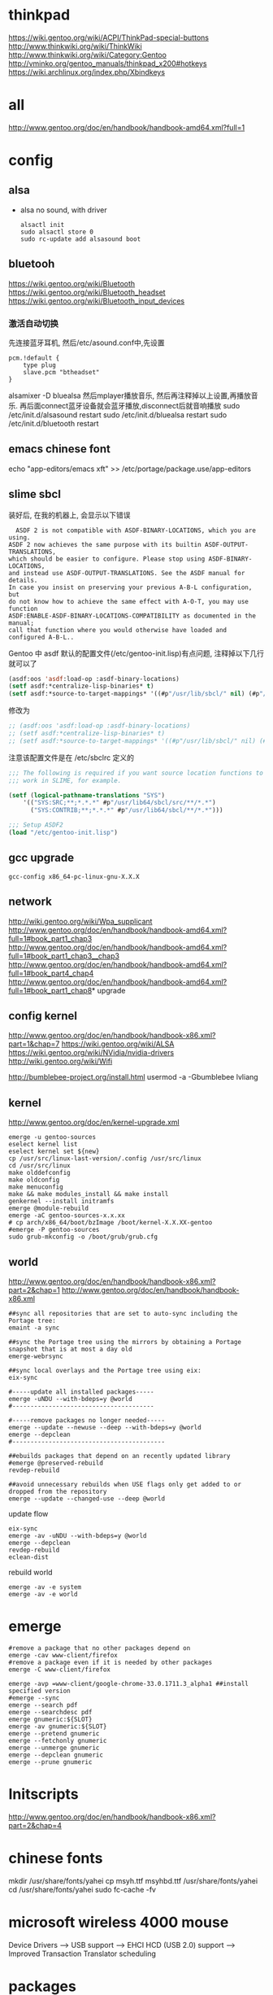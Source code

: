* thinkpad
  https://wiki.gentoo.org/wiki/ACPI/ThinkPad-special-buttons
  http://www.thinkwiki.org/wiki/ThinkWiki
  http://www.thinkwiki.org/wiki/Category:Gentoo
  http://vminko.org/gentoo_manuals/thinkpad_x200#hotkeys
  https://wiki.archlinux.org/index.php/Xbindkeys
* all
  http://www.gentoo.org/doc/en/handbook/handbook-amd64.xml?full=1
* config
** alsa
   + alsa no sound, with driver
     #+BEGIN_SRC 
alsactl init
sudo alsactl store 0
sudo rc-update add alsasound boot
     #+END_SRC
** bluetooh
   https://wiki.gentoo.org/wiki/Bluetooth
   https://wiki.gentoo.org/wiki/Bluetooth_headset
   https://wiki.gentoo.org/wiki/Bluetooth_input_devices
*** 激活自动切换
    先连接蓝牙耳机, 然后/etc/asound.conf中,先设置
#+BEGIN_SRC 
    pcm.!default {
        type plug
        slave.pcm "btheadset"
    }
#+END_SRC
alsamixer -D bluealsa
然后mplayer播放音乐, 然后再注释掉以上设置,再播放音乐. 再后面connect蓝牙设备就会蓝牙播放,disconnect后就音响播放
sudo /etc/init.d/alsasound restart
sudo /etc/init.d/bluealsa restart
sudo /etc/init.d/bluetooth restart
** emacs chinese font
   echo "app-editors/emacs xft" >> /etc/portage/package.use/app-editors
** slime sbcl
   
   装好后, 在我的机器上, 会显示以下错误
   #+BEGIN_SRC shell   
  ASDF 2 is not compatible with ASDF-BINARY-LOCATIONS, which you are using. 
ASDF 2 now achieves the same purpose with its builtin ASDF-OUTPUT-TRANSLATIONS, 
which should be easier to configure. Please stop using ASDF-BINARY-LOCATIONS, 
and instead use ASDF-OUTPUT-TRANSLATIONS. See the ASDF manual for details. 
In case you insist on preserving your previous A-B-L configuration, but 
do not know how to achieve the same effect with A-O-T, you may use function 
ASDF:ENABLE-ASDF-BINARY-LOCATIONS-COMPATIBILITY as documented in the manual; 
call that function where you would otherwise have loaded and configured A-B-L..
   #+END_SRC
   
Gentoo 中 asdf 默认的配置文件(/etc/gentoo-init.lisp)有点问题, 注释掉以下几行 就可以了
#+BEGIN_SRC lisp
(asdf:oos 'asdf:load-op :asdf-binary-locations)
(setf asdf:*centralize-lisp-binaries* t)
(setf asdf:*source-to-target-mappings* '((#p"/usr/lib/sbcl/" nil) (#p"/usr/lib64/sbcl/" nil)))
#+END_SRC

修改为
#+BEGIN_SRC lisp
;; (asdf:oos 'asdf:load-op :asdf-binary-locations)
;; (setf asdf:*centralize-lisp-binaries* t)
;; (setf asdf:*source-to-target-mappings* '((#p"/usr/lib/sbcl/" nil) (#p"/usr/lib64/sbcl/" nil)))
#+END_SRC

注意该配置文件是在 /etc/sbclrc 定义的
#+BEGIN_SRC lisp
;;; The following is required if you want source location functions to
;;; work in SLIME, for example.
 
(setf (logical-pathname-translations "SYS")
    '(("SYS:SRC;**;*.*.*" #p"/usr/lib64/sbcl/src/**/*.*")
      ("SYS:CONTRIB;**;*.*.*" #p"/usr/lib64/sbcl/**/*.*")))
 
;;; Setup ASDF2
(load "/etc/gentoo-init.lisp")
#+END_SRC
** gcc upgrade
   #+BEGIN_SRC shell
   gcc-config x86_64-pc-linux-gnu-X.X.X
   #+END_SRC
** network
   http://wiki.gentoo.org/wiki/Wpa_supplicant
   http://www.gentoo.org/doc/en/handbook/handbook-amd64.xml?full=1#book_part1_chap3
   http://www.gentoo.org/doc/en/handbook/handbook-amd64.xml?full=1#book_part1_chap3__chap3
   http://www.gentoo.org/doc/en/handbook/handbook-amd64.xml?full=1#book_part4_chap4
   http://www.gentoo.org/doc/en/handbook/handbook-amd64.xml?full=1#book_part1_chap8*
 upgrade
** config kernel
   http://www.gentoo.org/doc/en/handbook/handbook-x86.xml?part=1&chap=7
   https://wiki.gentoo.org/wiki/ALSA
   https://wiki.gentoo.org/wiki/NVidia/nvidia-drivers
   http://wiki.gentoo.org/wiki/Wifi
   
   http://bumblebee-project.org/install.html
   usermod -a -Gbumblebee lvliang
** kernel
   http://www.gentoo.org/doc/en/kernel-upgrade.xml
   #+BEGIN_SRC shell
emerge -u gentoo-sources
eselect kernel list
eselect kernel set ${new}
cp /usr/src/linux-last-version/.config /usr/src/linux
cd /usr/src/linux
make olddefconfig
make oldconfig
make menuconfig
make && make modules_install && make install
genkernel --install initramfs
emerge @module-rebuild
emerge -aC gentoo-sources-x.x.xx
# cp arch/x86_64/boot/bzImage /boot/kernel-X.X.XX-gentoo
#emerge -P gentoo-sources
sudo grub-mkconfig -o /boot/grub/grub.cfg
   #+END_SRC
** world
   http://www.gentoo.org/doc/en/handbook/handbook-x86.xml?part=2&chap=1
   http://www.gentoo.org/doc/en/handbook/handbook-x86.xml
#+BEGIN_SRC shell
##sync all repositories that are set to auto-sync including the Portage tree:
emaint -a sync

##sync the Portage tree using the mirrors by obtaining a Portage snapshot that is at most a day old
emerge-webrsync

##sync local overlays and the Portage tree using eix:
eix-sync

#-----update all installed packages-----
emerge -uNDU --with-bdeps=y @world
#---------------------------------------

#-----remove packages no longer needed-----
emerge --update --newuse --deep --with-bdeps=y @world
emerge --depclean
#------------------------------------------

##ebuilds packages that depend on an recently updated library
#emerge @preserved-rebuild
revdep-rebuild

##avoid unnecessary rebuilds when USE flags only get added to or dropped from the repository
emerge --update --changed-use --deep @world
#+END_SRC

update flow
#+BEGIN_SRC shell
eix-sync
emerge -av -uNDU --with-bdeps=y @world
emerge --depclean
revdep-rebuild
eclean-dist
#+END_SRC

rebuild world
#+BEGIN_SRC shell
emerge -av -e system
emerge -av -e world
#+END_SRC
   
* emerge
# https://wiki.gentoo.org/wiki/Gentoo_Cheat_Sheet
#+BEGIN_SRC shell
#remove a package that no other packages depend on
emerge -cav www-client/firefox
#remove a package even if it is needed by other packages
emerge -C www-client/firefox
#+END_SRC  

#+BEGIN_SRC shell
emerge -avp =www-client/google-chrome-33.0.1711.3_alpha1 ##install specified version
#emerge --sync
emerge --search pdf
emerge --searchdesc pdf
emerge gnumeric:${SLOT}
emerge -av gnumeric:${SLOT}
emerge --pretend gnumeric
emerge --fetchonly gnumeric
emerge --unmerge gnumeric
emerge --depclean gnumeric
emerge --prune gnumeric
#+END_SRC

* Initscripts
  http://www.gentoo.org/doc/en/handbook/handbook-x86.xml?part=2&chap=4

* chinese fonts
  mkdir /usr/share/fonts/yahei
  cp msyh.ttf msyhbd.ttf /usr/share/fonts/yahei
  cd /usr/share/fonts/yahei
  sudo fc-cache -fv
* microsoft wireless 4000 mouse
  Device Drivers ---> USB support ---> EHCI HCD (USB 2.0) support ---> Improved Transaction Translator scheduling
* packages
  + sys-apps/net-tools: ifconfig
  + net-wireless/wireless-tools: iwconfig,iwlist
    sudo iwlist wlp3s0 scan | grep ESSID
  + media-fonts/dejavu: dejavu fonts
  + app-laptop/tpacpi-bat, sys-power/acpi, sys-power/acpi_call, sys-power/acpid app-laptop/tpb
  + sys-kernel/linux-firmware sys-apps/pciutils net-wireless/iw net-wireless/wpa_supplicant app-portage/gentoolkit app-laptop/tpacpi-bat sys-power/acpi sys-power/acpi_call sys-power/acpid app-laptop/tpb media-fonts/dejavu net-wireless/wireless-tools sys-apps/net-tools sys-fs/ntfs3g sys-fs/dosfstools app-laptop/tpacpi-bat sys-power/acpi sys-power/acpi_call sys-power/acpid app-i18n/fcitx app-i18n/fcitx-configtool app-i18n/fcitx-sunpinyin x11-base/xorg-server x11-misc/xbindkeys app-editors/nano app-editors/vim app-editors/emacs media-video/mplayer media-video/smplayer app-emulation/virtualbox-bin app-emulation/virtualbox-modules www-client/firefox-bin www-client/google-chrome-unstable www-client/google-chrome www-client/opera-developer x11-wm/sawfish dev-vcs/git media-gfx/gqview net-misc/telnet-bsd net-analyzer/netcat media-gfx/imagemagick net-analyzer/wireshark net-analyzer/tcpdump app-misc/tmux app-misc/cmatrix net-analyzer/traceroute net-misc/tigervnc sys-fs/fuse-exfat dev-lisp/sbcl dev-scheme/racket app-portage/eix x11-drivers/nvidia-drivers x11-misc/bumblebee sys-devel/gcc sys-devel/gcc-config app-arch/bzip2 app-arch/unrar app-arch/unzip app-arch/xz-utils app-arch/zip app-emulation/docker app-shells/zsh app-text/gv app-text/tree mail-client/thunderbird-bin media-gfx/gimp media-gfx/graphviz net-firewall/iptables net-misc/wget sci-visualization/gnuplot sys-apps/gawk sys-apps/sed sys-apps/pv sys-devel/gdb www-client/w3m x11-misc/compton x11-misc/hsetroot x11-terms/xterm x11-terms/terminology x11-themes/qtcurve app-misc/rox-filer net-misc/dhcpcd x11-drivers/xf86-video-intel x11-apps/xrandr x11-apps/xmodmap media-libs/alsa-lib app-i18n/fcitx-sogoupinyin net-im/slack-bin x11-apps/mesa-progs app-admin/sudo app-emacs/emacs-w3m app-admin/sysstat app-portage/layman sys-apps/hdparmi media-video/peek net-p2p/mldonkey net-dns/bind-tools net-proxy/shadowsocks-libev net-proxy/simple-obfs net-proxy/v2ray net-wireless/bluez app-shells/bash-completion x11-misc/xdotool net-vpn/strongswan net-vpn/ipsec-tools media-sound/bluez-alsa net-wireless/blueman app-admin/eclean-kernel app-emulation/virt-manager app-emulation/qemu sys-process/nmon

